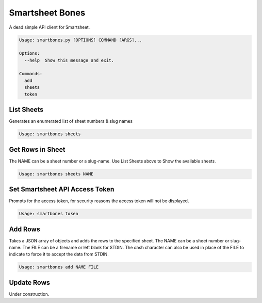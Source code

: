 ================
Smartsheet Bones
================

A dead simple API client for Smartsheet.

.. code-block:: console

  Usage: smartbones.py [OPTIONS] COMMAND [ARGS]...

  Options:
    --help  Show this message and exit.

  Commands:
    add
    sheets
    token


List Sheets
-----------
Generates an enumerated list of sheet numbers & slug names

.. code-block:: console

    Usage: smartbones sheets



Get Rows in Sheet 
-----------------
The NAME can be a sheet number or a slug-name.  Use List Sheets above to
Show the available sheets.

.. code-block:: console

    Usage: smartbones sheets NAME


Set Smartsheet API Access Token
-------------------------------
Prompts for the access token, for security reasons the access token will
not be displayed.

.. code-block:: console

    Usage: smartbones token


Add Rows
--------
Takes a JSON array of objects and adds the rows to the specified sheet.
The NAME can be a sheet number or slug-name.  The FILE can be a filename
or left blank for STDIN. The dash character can also be used in place of
the FILE to indicate to force it to accept the data from STDIN. 

.. code-block:: console

    Usage: smartbones add NAME FILE


Update Rows
-----------
Under construction.
